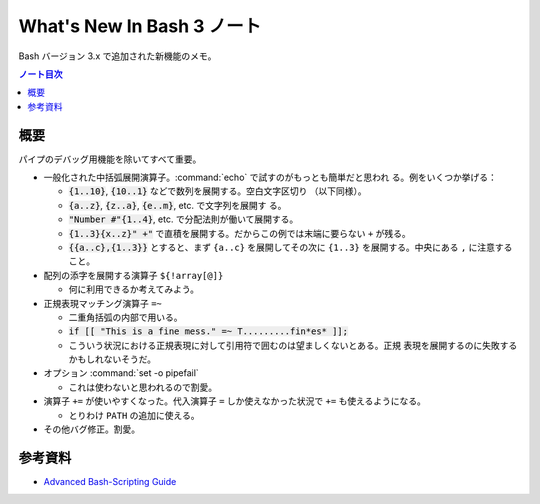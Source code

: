 ======================================================================
What's New In Bash 3 ノート
======================================================================

Bash バージョン 3.x で追加された新機能のメモ。

.. contents:: ノート目次

概要
======================================================================

パイプのデバッグ用機能を除いてすべて重要。

* 一般化された中括弧展開演算子。:command:`echo` で試すのがもっとも簡単だと思われ
  る。例をいくつか挙げる：

  * :code:`{1..10}`, :code:`{10..1}` などで数列を展開する。空白文字区切り
    （以下同様）。
  * :code:`{a..z}`, :code:`{z..a}`, :code:`{e..m}`, etc. で文字列を展開す
    る。
  * :code:`"Number #"{1..4}`, etc. で分配法則が働いて展開する。
  * :code:`{1..3}{x..z}" +"` で直積を展開する。だからこの例では末端に要らない
    ``+`` が残る。
  * :code:`{{a..c},{1..3}}` とすると、まず ``{a..c}`` を展開してその次に
    ``{1..3}`` を展開する。中央にある ``,`` に注意すること。

* 配列の添字を展開する演算子 ``${!array[@]}``

  * 何に利用できるか考えてみよう。

* 正規表現マッチング演算子 ``=~``

  * 二重角括弧の内部で用いる。
  * :code:`if [[ "This is a fine mess." =~ T.........fin*es* ]];`
  * こういう状況における正規表現に対して引用符で囲むのは望ましくないとある。正規
    表現を展開するのに失敗するかもしれないそうだ。

* オプション :command:`set -o pipefail`

  * これは使わないと思われるので割愛。

* 演算子 ``+=`` が使いやすくなった。代入演算子 ``=`` しか使えなかった状況で
  ``+=`` も使えるようになる。

  * とりわけ ``PATH`` の追加に使える。

* その他バグ修正。割愛。

参考資料
======================================================================

* `Advanced Bash-Scripting Guide <https://tldp.org/LDP/abs/html/>`_

